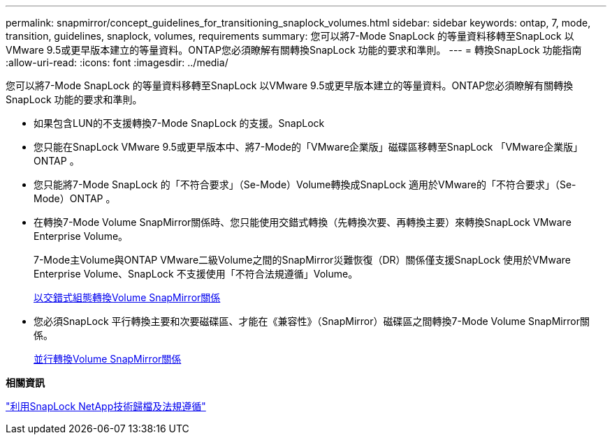 ---
permalink: snapmirror/concept_guidelines_for_transitioning_snaplock_volumes.html 
sidebar: sidebar 
keywords: ontap, 7, mode, transition, guidelines, snaplock, volumes, requirements 
summary: 您可以將7-Mode SnapLock 的等量資料移轉至SnapLock 以VMware 9.5或更早版本建立的等量資料。ONTAP您必須瞭解有關轉換SnapLock 功能的要求和準則。 
---
= 轉換SnapLock 功能指南
:allow-uri-read: 
:icons: font
:imagesdir: ../media/


[role="lead"]
您可以將7-Mode SnapLock 的等量資料移轉至SnapLock 以VMware 9.5或更早版本建立的等量資料。ONTAP您必須瞭解有關轉換SnapLock 功能的要求和準則。

* 如果包含LUN的不支援轉換7-Mode SnapLock 的支援。SnapLock
* 您只能在SnapLock VMware 9.5或更早版本中、將7-Mode的「VMware企業版」磁碟區移轉至SnapLock 「VMware企業版」ONTAP 。
* 您只能將7-Mode SnapLock 的「不符合要求」（Se-Mode）Volume轉換成SnapLock 適用於VMware的「不符合要求」（Se-Mode）ONTAP 。
* 在轉換7-Mode Volume SnapMirror關係時、您只能使用交錯式轉換（先轉換次要、再轉換主要）來轉換SnapLock VMware Enterprise Volume。
+
7-Mode主Volume與ONTAP VMware二級Volume之間的SnapMirror災難恢復（DR）關係僅支援SnapLock 使用於VMware Enterprise Volume、SnapLock 不支援使用「不符合法規遵循」Volume。

+
xref:task_transitioning_a_data_protection_relationship.adoc[以交錯式組態轉換Volume SnapMirror關係]

* 您必須SnapLock 平行轉換主要和次要磁碟區、才能在《兼容性》（SnapMirror）磁碟區之間轉換7-Mode Volume SnapMirror關係。
+
xref:task_transitioning_a_volume_snapmirror_relationship_in_parallel.adoc[並行轉換Volume SnapMirror關係]



*相關資訊*

https://docs.netapp.com/ontap-9/topic/com.netapp.doc.pow-arch-con/home.html["利用SnapLock NetApp技術歸檔及法規遵循"]
